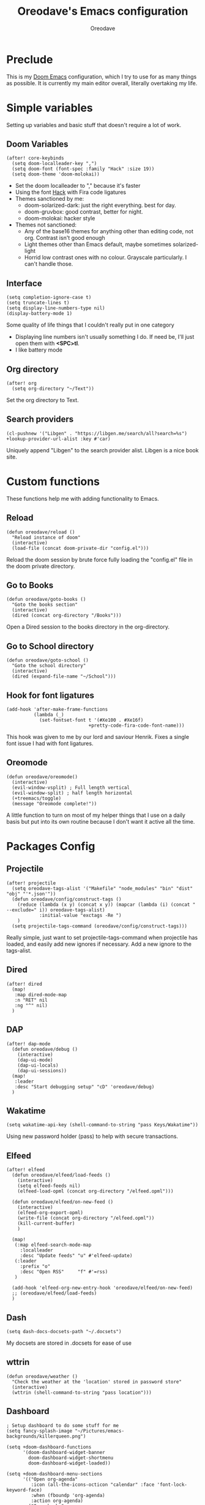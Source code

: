 #+TITLE: Oreodave's Emacs configuration
#+AUTHOR: Oreodave
#+DESCRIPTION: My Doom Emacs configuration!

* Preclude
This is my [[https://github.com/hlissner/doom-emacs][Doom Emacs]] configuration, which I try to use for as many things as
possible. It is currently my main editor overall, literally overtaking my life.
* Simple variables
Setting up variables and basic stuff that doesn't require a lot of work.
** Doom Variables
#+BEGIN_SRC elisp
(after! core-keybinds
  (setq doom-localleader-key ",")
  (setq doom-font (font-spec :family "Hack" :size 19))
  (setq doom-theme 'doom-molokai))
#+END_SRC
- Set the doom localleader to "," because it's faster
- Using the font [[https://sourcefoundry.org/hack/][Hack]] with Fira code ligatures
- Themes sanctioned by me:
  - doom-solarized-dark: just the right everything. best for day.
  - doom-gruvbox: good contrast, better for night.
  - doom-molokai: hacker style
- Themes not sanctioned:
  - Any of the base16 themes for anything other than editing code, not org.
    Contrast isn't good enough
  - Light themes other than Emacs default, maybe sometimes solarized-light
  - Horrid low contrast ones with no colour. Grayscale particularly. I can't
    handle those.
** Interface
#+BEGIN_SRC elisp
(setq completion-ignore-case t)
(setq truncate-lines t)
(setq display-line-numbers-type nil)
(display-battery-mode 1)
#+END_SRC
Some quality of life things that I couldn't really put in one category
- Displaying line numbers isn't usually something I do. If need be, I'll just
  open them with *<SPC>tl*.
- I like battery mode
** Org directory
#+BEGIN_SRC elisp
(after! org
  (setq org-directory "~/Text"))
#+END_SRC
Set the org directory to Text.
** Search providers
#+BEGIN_SRC elisp
(cl-pushnew '("Libgen" . "https://libgen.me/search/all?search=%s") +lookup-provider-url-alist :key #'car)
#+END_SRC
Uniquely append "Libgen" to the search provider alist. Libgen is a nice book site.
* Custom functions
These functions help me with adding functionality to Emacs.
** Reload
#+BEGIN_SRC elisp
(defun oreodave/reload ()
  "Reload instance of doom"
  (interactive)
  (load-file (concat doom-private-dir "config.el")))
#+END_SRC
Reload the doom session by brute force fully loading the "config.el" file in the
doom private directory.
** Go to Books
#+BEGIN_SRC elisp
(defun oreodave/goto-books ()
  "Goto the books section"
  (interactive)
  (dired (concat org-directory "/Books")))
#+END_SRC
Open a Dired session to the books directory in the org-directory.
** Go to School directory
#+BEGIN_SRC elisp
(defun oreodave/goto-school ()
  "Goto the school directory"
  (interactive)
  (dired (expand-file-name "~/School")))
#+END_SRC
** Hook for font ligatures
#+BEGIN_SRC elisp
(add-hook 'after-make-frame-functions
          (lambda (_)
            (set-fontset-font t '(#Xe100 . #Xe16f)
                              +pretty-code-fira-code-font-name)))
#+END_SRC
This hook was given to me by our lord and saviour Henrik. Fixes a single font
issue I had with font ligatures.
** Oreomode
#+BEGIN_SRC elisp
(defun oreodave/oreomode()
  (interactive)
  (evil-window-vsplit) ; Full length vertical
  (evil-window-split) ; half length horizontal
  (+treemacs/toggle)
  (message "Oreomode complete!"))
#+END_SRC
A little function to turn on most of my helper things that I use on a daily
basis but put into its own routine because I don't want it active all the time.
* Packages Config
** Projectile
#+BEGIN_SRC elisp
(after! projectile
  (setq oreodave-tags-alist '("Makefile" "node_modules" "bin" "dist" "obj" "'*.json'"))
  (defun oreodave/config/construct-tags ()
    (reduce (lambda (x y) (concat x y)) (mapcar (lambda (i) (concat " --exclude=" i)) oreodave-tags-alist)
            :initial-value "exctags -Re ")
    )
  (setq projectile-tags-command (oreodave/config/construct-tags)))
#+END_SRC

Really simple, just want to set projectile-tags-command when projectile has
loaded, and easily add new ignores if necessary. Add a new ignore to the tags-alist.
** Dired
#+BEGIN_SRC elisp
(after! dired
  (map!
   :map dired-mode-map
   :n "RET" nil
   :ng "^" nil)
  )
#+END_SRC
** DAP
#+BEGIN_SRC elisp
(after! dap-mode
  (defun oreodave/debug ()
    (interactive)
    (dap-ui-mode)
    (dap-ui-locals)
    (dap-ui-sessions))
  (map!
   :leader
   :desc "Start debugging setup" "cD" 'oreodave/debug)
  )
#+END_SRC
** Wakatime
#+BEGIN_SRC elisp
(setq wakatime-api-key (shell-command-to-string "pass Keys/Wakatime"))
#+END_SRC
Using new password holder (pass) to help with secure transactions.
** Elfeed
#+BEGIN_SRC elisp
(after! elfeed
  (defun oreodave/elfeed/load-feeds ()
    (interactive)
    (setq elfeed-feeds nil)
    (elfeed-load-opml (concat org-directory "/elfeed.opml")))

  (defun oreodave/elfeed/on-new-feed ()
    (interactive)
    (elfeed-org-export-opml)
    (write-file (concat org-directory "/elfeed.opml"))
    (kill-current-buffer)
    )

  (map!
   (:map elfeed-search-mode-map
     :localleader
     :desc "Update feeds" "u" #'elfeed-update)
   (:leader
     :prefix "o"
     :desc "Open RSS"     "f" #'=rss)
   )

  (add-hook 'elfeed-org-new-entry-hook 'oreodave/elfeed/on-new-feed)
  ;; (oreodave/elfeed/load-feeds)
  )
#+END_SRC
** Dash
#+BEGIN_SRC elisp
(setq dash-docs-docsets-path "~/.docsets")
#+END_SRC
My docsets are stored in .docsets for ease of use
** wttrin
#+BEGIN_SRC elisp
(defun oreodave/weather ()
  "Check the weather at the 'location' stored in password store"
  (interactive)
  (wttrin (shell-command-to-string "pass location")))
#+END_SRC
** Dashboard
#+BEGIN_SRC elisp
; Setup dashboard to do some stuff for me
(setq fancy-splash-image "~/Pictures/emacs-backgrounds/killerqueen.png")

(setq +doom-dashboard-functions
      '(doom-dashboard-widget-banner
        doom-dashboard-widget-shortmenu
        doom-dashboard-widget-loaded))

(setq +doom-dashboard-menu-sections
      '(("Open org-agenda"
         :icon (all-the-icons-octicon "calendar" :face 'font-lock-keyword-face)
         :when (fboundp 'org-agenda)
         :action org-agenda)
        ("Open books"
         :icon (all-the-icons-octicon "book" :face 'font-lock-keyword-face)
         :action oreodave/goto-books)
        ("Check the weather"
         :icon (all-the-icons-octicon "globe" :face 'font-lock-keyword-face)
         :action oreodave/weather)
        ("Jump to bookmark"
         :icon (all-the-icons-octicon "bookmark" :face 'font-lock-keyword-face)
         :action bookmark-jump)
        ))
#+END_SRC
- Killer queen image comes from this Reddit [[https://www.reddit.com/r/StardustCrusaders/comments/974qwh/fanart_killer_queens_shadow/][post]]
- Remove the Github link to the official Doom Emacs repository: it's in muscle memory
  at this point.
- Added my own menu items:
  - Books
  - Weather
* Language Config
** CSharp
#+BEGIN_SRC elisp
(after! csharp-mode
  (setq omnisharp-server-executable-path "~/bin/omnisharp/run")
  (defun oreodave/csharp/get-unit-test-in-project ()
    (interactive)
    (let* ((tags-file (counsel-etags-locate-tags-file))
           (cands (counsel-etags-collect-cands "void.*Test" t buffer-file-name))) ; void.*Test assumes your tests are using something like XUnit and end with Test
      (ivy-read "Choose test: "
                cands
                :action
                (lambda (item)
                  ;; From the counsel-etags file-open-api function
                  (when (string-match "\\`\\(.*?\\):\\([0-9]+\\):\\(.*\\)\\'" item)
                    (let* ((file (match-string-no-properties 1 item))
                           (linenum (match-string-no-properties 2 item))
                           ;; always calculate path relative to TAGS
                           (default-directory (counsel-etags-tags-file-directory)))

                      (when counsel-etags-debug
                        (message "counsel-etags-open-file-api called => dir=%s, linenum=%s, file=%s" dir linenum file))

                      (counsel-etags-push-marker-stack (point-marker))
                      (find-file file)
                      (counsel-etags-forward-line linenum)
                      (omnisharp-unit-test-at-point))
                    ))
                :caller 'oreodave/csharp/get-unit-tests-in-project)))

  (add-hook! 'csharp-mode-hook '(lambda()
                                  (omnisharp-mode)
                                  (setq c-basic-offset 4)
                                  (c-set-style "java"))) ; Hook for csharp setting variables
  (map! ; CSharp Keybinds
   :map csharp-mode-map
   :localleader
   :desc   "Format buffer"            "="   'omnisharp-code-format-entire-file
   (:prefix "t"
     :desc "Select Test in Project"    "t"   'oreodave/csharp/get-unit-test-in-project)))
     #+END_SRC

- I have custom installed the omnisharp roslyn executable, so I'd rather use
  that
- C# code is better at 4 space indents, but I indent most of my C code at 2
  space indents because it looks nicer :)
- Implemented my own function which piggy backs counsel etags to globally search
  tags for test specific context, then goes to it and uses an omnisharp test
  command to unit test it. Basically global test search in C# projects. To use
  this, just make sure you have tags compiled and that all your tests are
  written as some public void *name*\_Test (i.e. they are appended with _Test so
  that the pattern can be matched_)
** Python
#+BEGIN_SRC elisp
(after! python
  (setq python-version-checked t)
  (setq python-python-command "python3")
  (setq python-shell-interpreter "python3")
  (setq flycheck-python-pycompile-executable "python3")

  (map! ; Python keybinds
   :map python-mode-map
   :localleader
   :desc "Start python minor" "c" 'run-python
   :desc "Format buffer"      "=" 'py-yapf-buffer
   (:prefix "s"
     :desc "Send region REPL" "r" 'python-shell-send-region
     :desc "Send buffer"      "b" 'python-shell-send-buffer
     :desc "Send function"    "f" 'python-shell-send-defun))
  )
#+END_SRC
- I do python development for Python3, so I need to set the flycheck python checker, as well as the interpreter, to be Python3
- Most of my python work is in scripts or ideas, so I don't need extensive testing utilities or anything like that
- I run my python code a LOT and thus need commands for sending bits or whole scripts into the REPL
** JavaScript/TypeScript
#+BEGIN_SRC elisp
(after! typescript-mode
  (setq typescript-indent-level 2)
  (setq tide-format-options '(:indentSize 2 :tabSize 2))
  (after! lsp
    (cl-pushnew '(typescript-mode . "typescript") lsp-language-id-configuration :key #'car)
    (lsp-register-client
     (make-lsp-client
      :new-connection (lsp-stdio-connection "typescript-language-server --stdio")
      :major-modes '(typescript-mode)
      :server-id 'typescript)))
  (map!
   :localleader
   :map typescript-mode-map
   :desc "Format code" "=" 'tide-format)
  )
#+END_SRC
- Typescript (in my opinion) should be indented by 2
- I like having one keybind to format a file, thus need to rebind
** Org
#+BEGIN_SRC elisp
(after! org
  (add-hook 'org-mode-hook #'visual-line-mode)
  (remove-hook 'org-mode-hook #'auto-fill-mode)
  (define-abbrev-table 'org-mode-abbrev-table
    (mapcar
     (lambda (char-string)
       (let ((character-property-elements
              (split-string (get-char-code-property (encode-char (string-to-char char-string) 'unicode) 'name) " ")))
         (list
          (concat
           (if (member "CAPITAL" character-property-elements)
               (capitalize (-last-item character-property-elements))
             (downcase (-last-item character-property-elements)))
           "x")
          char-string)))
     '("α" "β" "γ" "δ" "ε" "ζ" "η" "θ" "ι" "κ" "λ" "μ" "ν" "ξ" "ο" "π" "ρ" "σ" "τ" "υ" "φ" "χ" "ψ" "ω"
       "Α" "Β" "Γ" "Δ" "Ε" "Ζ" "Η" "Θ" "Ι" "Κ" "Λ" "Μ" "Ν" "Ξ" "Ο" "Π" "Ρ" "Σ" "Τ" "Υ" "Φ" "Χ" "Ψ" "Ω")))
  (map! ; Org keybinds
   :map org-mode-map
   :localleader
   :desc "Org dispatch"      "e" #'org-export-dispatch
   :desc "Export to ODT"     "E"  #'org-pandoc-export-to-odt
   (:prefix ("N" . "+narrow")
     :desc "Narrow to subtree" "n" #'org-narrow-to-subtree
     :desc "Go out of narrow"  "o" #'widen
     :desc "Narrow tags"       "t" #'org-tags-sparse-tree))
  )
#+END_SRC
I like using the org dispatch facilities more than the default export keybinds
in Doom, so I need this binding
* Keymap
#+BEGIN_SRC elisp
(map!
 :leader
 :desc   "M-x"                "<SPC>" 'counsel-M-x ; Redefine as M-x because of my muscle memory with spacemacs
 :desc   "Switch to p-buffer" ">"     'projectile-switch-to-buffer ; Opposing <SPC>< which counsel's all buffers
 :desc   "Reload emacs"       "r"     'oreodave/reload ; Reload is necessary
 :desc   "Compile via make"   "cC"    '+make/run ; I compile stuff all the time
 :desc   "Open books"         "B"     'oreodave/goto-books ; I like my books
 :desc   "Open school dir"    "S"     'oreodave/goto-school ; I like my schooling
 :desc   "Find file here"     "f."    'counsel-find-file ; Sometimes use this instead of <SPC>ff

 (:prefix "/" ; Search ; in comparison to <SPC>s it's closer together, and makes more sense (vim bindings)
   :after counsel
   :desc "Ag!"                "a"     '+ivy/ag
   :desc "FZF!"               "f"     'counsel-fzf ; Just in case I need a counsel-ui for a gitignored directory
   :desc "RipGrep!"           "r"     'counsel-rg ; Ripgrep is faster than Ag in most cases and makes me feel cool
   :desc "Search Tags"        "t"     'counsel-etags-find-tag
   :desc "List Tags"          "T"     'counsel-etags-list-tag
   :desc "Buffer Tags"        "s"     'counsel-imenu
   :desc "Search buffer"      "/"     'swiper); is quicker to do than <SPC>/b, for something that is done so often

 (:prefix "w" ; Windows
   :desc "Close window"       "d"     '+workspace/close-window-or-workspace ; is slightly closer together than <SPC>wc
   :desc "Switch window"      "W"     'ace-window ; is also used in spacemacs so I'd rather use this
   :desc "Swap windows"       "S"     'ace-swap-window) ; allows me to switch windows more efficiently than before, better than just motions

 (:prefix "c" ; Code
   :desc "Fold all in level"  "f" 'hs-hide-level
   (:after format-all
     :desc "Format code universally" "=" 'format-all-buffer))

 (:prefix "b" ; Buffers
   :desc "Close buffer"       "d"     'doom/kill-this-buffer-in-all-windows)

 (:prefix "p" ; Projects
   :after projectile
   :desc "Regen tags"         "g"     'projectile-regenerate-tags
   :desc "Open project files" "f"     'projectile-find-file)

 (:prefix ("z" . "Font") ; Fonts
   :desc "Increase font"  "+" 'doom/increase-font-size
   :desc "Decrease font" "-" 'doom/decrease-font-size
   :desc "Adjust font"    "z" 'text-scale-adjust)

 (:prefix ("F" . "Frame") ; Frames
   :desc "Kill frame"                  "d" 'delete-frame
   :desc "Make current buffer frame"   "m" 'make-frame
   :desc "Choose buffer to make frame" "n" 'display-buffer-other-frame
   :desc "Switch frames"               "o" 'other-frame)

 (:prefix "o"
   :after org
   :desc "Calendar"           "c"     '=calendar))
#+END_SRC
